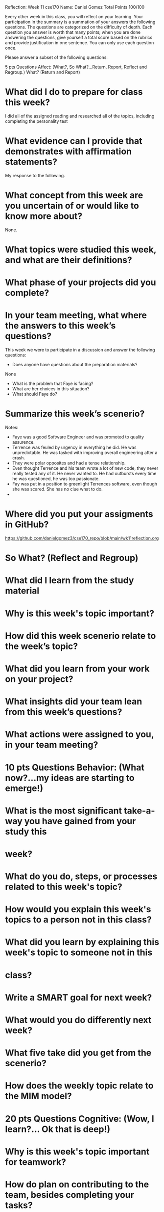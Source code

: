 Reflection: Week 11 cse170
Name: Daniel Gomez                      
Total Points 100/100

Every other week in this class, you will reflect on your learning. Your
participation in the summary is a summation of your answers the following
questions. The questions are categorized on the difficulty of depth. Each
question you answer is worth that many points; when you are done answering
the questions, give yourself a total score based on the rubrics and provide
justification in one sentence. You can only use each question once.

Please answer a subset of the following questions:

5 pts Questions             Affect: (What?, So What?...Return, Report,
Reflect and Regroup.)
What? (Return and Report)
* What did I do to prepare for class this week?
I did all of the assigned reading and researched all of the topics, including completing the personality test
* What evidence can I provide that demonstrates with affirmation statements?
My response to the following.
* What concept from this week are you uncertain of or would like to know more about?
None.
* What topics were studied this week, and what are their definitions?
* What phase of your projects did you complete?
* In your team meeting, what where the answers to this week’s questions?
This week we were to participate in a discussion and answer the following
questions:
- Does anyone have questions about the preparation materials?
None 
- What is the problem that Faye is facing?
- What are her choices in this situation?
- What should Faye do?
 
* Summarize this week’s scenerio?
Notes:
- Faye was a good Software Engineer and was promoted to quality assurence.
- Terrence was feuled by urgency in everything he did. He was unpredictable.
  He was tasked with improving overall engineering after a crash.
- They were polar opposites and had a tense relationship.
- Even thought Terrence and his team wrote a lot of new code, they never
  really tested any of it. He never wanted to. He had outbursts every time he
  was questioned, he was too passionate.
- Fay was put in a position to greenlight Terrences software, even though she
  was scared. She has no clue what to do.
- 
* Where did you put your assigments in GitHub?
https://github.com/danielgomez3/cse170_repo/blob/main/wk11reflection.org
* So What? (Reflect and Regroup)
* What did I learn from the study material
* Why is this week's topic important?
* How did this week scenerio relate to the week’s topic?
* What did you learn from your work on your project?
* What insights did your team lean from this week’s questions?
* What actions were assigned to you, in your team meeting?
* 10 pts Questions Behavior: (What now?...my ideas are starting to emerge!)
* What is the most significant take-a-way you have gained from your study this
* week?
* What do you do, steps, or processes related to this week's topic?
* How would you explain this week's topics to a person not in this class?
* What did you learn by explaining this week's topic to someone not in this
* class?
* Write a SMART goal for next week?
* What would you do differently next week?
* What five take did you get from the scenerio?
* How does the weekly topic relate to the MIM model?
* 20 pts Questions Cognitive: (Wow, I learn?... Ok that is deep!)
* Why is this week's topic important for teamwork?
* How do plan on contributing to the team, besides completing your tasks?
* How does your experience relate to other experiences you have had?
* How does your experience relate to other classmates’ experiences?
* Tell me about what you taught someone? And what did they learn, that they
* didn’t know before?
* If you were to write your experience as STAR story, how would you phrase it?
* If this was a religion class, how would you relate this week’s topic to the
 gospel?

